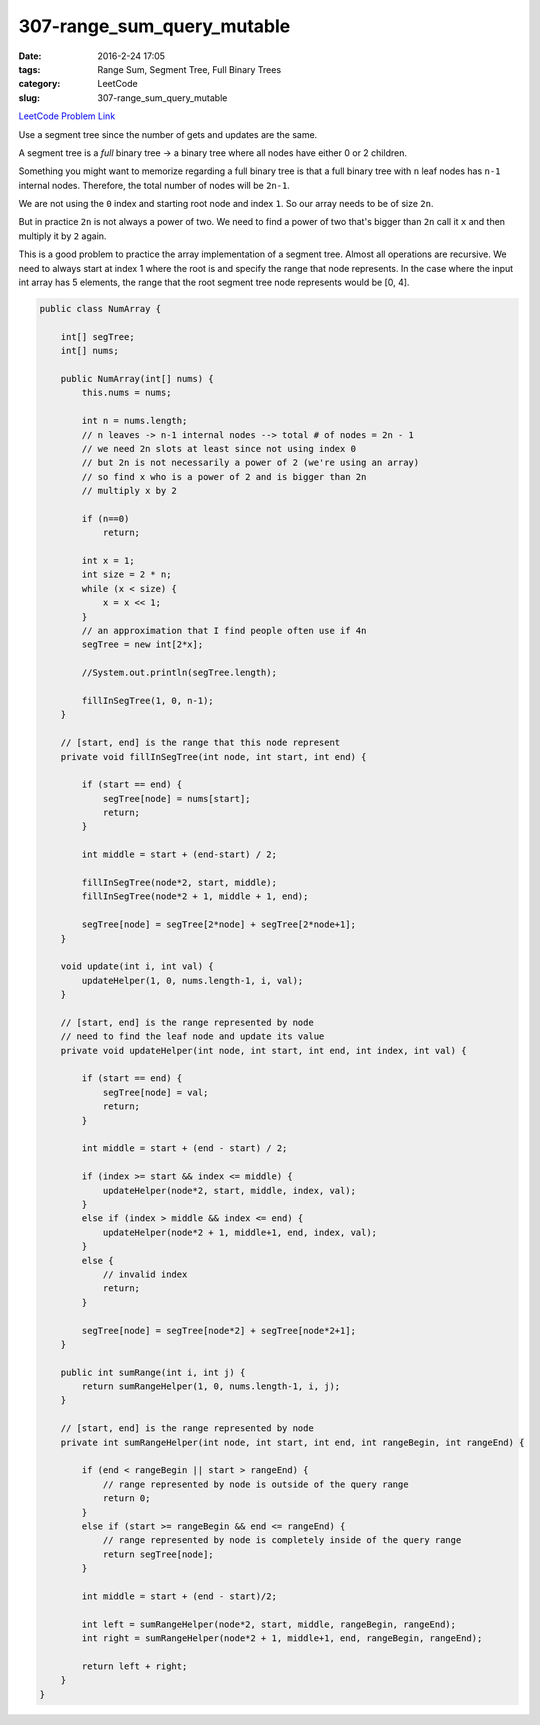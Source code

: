 307-range_sum_query_mutable
###########################

:date: 2016-2-24 17:05
:tags: Range Sum, Segment Tree, Full Binary Trees
:category: LeetCode
:slug: 307-range_sum_query_mutable

`LeetCode Problem Link <https://leetcode.com/problems/range-sum-query-mutable/>`_

Use a segment tree since the number of gets and updates are the same.

A segment tree is a *full* binary tree -> a binary tree where all nodes have either 0 or 2 children.

Something you might want to memorize regarding a full binary tree is that a full binary tree with ``n`` leaf nodes
has ``n-1`` internal nodes. Therefore, the total number of nodes will be ``2n-1``.

We are not using the ``0`` index and starting root node and index ``1``. So our array needs to be of size ``2n``.

But in practice ``2n`` is not always a power of two. We need to find a power of two that's bigger than ``2n`` call it
``x`` and then multiply it by ``2`` again.

This is a good problem to practice the array implementation of a segment tree. Almost all operations are recursive.
We need to always start at index 1 where the root is and specify the range that node represents. In the case where the
input int array has 5 elements, the range that the root segment tree node represents would be [0, 4].



.. code-block:: java

    public class NumArray {

        int[] segTree;
        int[] nums;

        public NumArray(int[] nums) {
            this.nums = nums;

            int n = nums.length;
            // n leaves -> n-1 internal nodes --> total # of nodes = 2n - 1
            // we need 2n slots at least since not using index 0
            // but 2n is not necessarily a power of 2 (we're using an array)
            // so find x who is a power of 2 and is bigger than 2n
            // multiply x by 2

            if (n==0)
                return;

            int x = 1;
            int size = 2 * n;
            while (x < size) {
                x = x << 1;
            }
            // an approximation that I find people often use if 4n
            segTree = new int[2*x];

            //System.out.println(segTree.length);

            fillInSegTree(1, 0, n-1);
        }

        // [start, end] is the range that this node represent
        private void fillInSegTree(int node, int start, int end) {

            if (start == end) {
                segTree[node] = nums[start];
                return;
            }

            int middle = start + (end-start) / 2;

            fillInSegTree(node*2, start, middle);
            fillInSegTree(node*2 + 1, middle + 1, end);

            segTree[node] = segTree[2*node] + segTree[2*node+1];
        }

        void update(int i, int val) {
            updateHelper(1, 0, nums.length-1, i, val);
        }

        // [start, end] is the range represented by node
        // need to find the leaf node and update its value
        private void updateHelper(int node, int start, int end, int index, int val) {

            if (start == end) {
                segTree[node] = val;
                return;
            }

            int middle = start + (end - start) / 2;

            if (index >= start && index <= middle) {
                updateHelper(node*2, start, middle, index, val);
            }
            else if (index > middle && index <= end) {
                updateHelper(node*2 + 1, middle+1, end, index, val);
            }
            else {
                // invalid index
                return;
            }

            segTree[node] = segTree[node*2] + segTree[node*2+1];
        }

        public int sumRange(int i, int j) {
            return sumRangeHelper(1, 0, nums.length-1, i, j);
        }

        // [start, end] is the range represented by node
        private int sumRangeHelper(int node, int start, int end, int rangeBegin, int rangeEnd) {

            if (end < rangeBegin || start > rangeEnd) {
                // range represented by node is outside of the query range
                return 0;
            }
            else if (start >= rangeBegin && end <= rangeEnd) {
                // range represented by node is completely inside of the query range
                return segTree[node];
            }

            int middle = start + (end - start)/2;

            int left = sumRangeHelper(node*2, start, middle, rangeBegin, rangeEnd);
            int right = sumRangeHelper(node*2 + 1, middle+1, end, rangeBegin, rangeEnd);

            return left + right;
        }
    }

